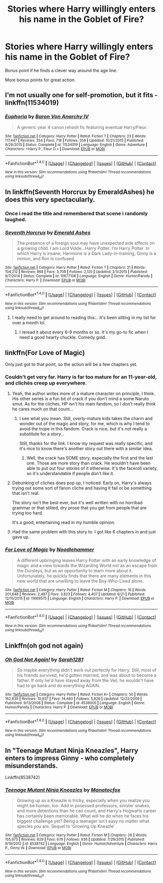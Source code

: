 #+TITLE: Stories where Harry willingly enters his name in the Goblet of Fire?

* Stories where Harry willingly enters his name in the Goblet of Fire?
:PROPERTIES:
:Author: tusing
:Score: 24
:DateUnix: 1466990508.0
:DateShort: 2016-Jun-27
:END:
Bonus point if he finds a clever way around the age line.

More bonus points for great action.


** I'm not usually one for self-promotion, but it fits - linkffn(11534019)
:PROPERTIES:
:Author: Lord_Anarchy
:Score: 8
:DateUnix: 1467028235.0
:DateShort: 2016-Jun-27
:END:

*** [[http://www.fanfiction.net/s/11534019/1/][*/Euphoria/*]] by [[https://www.fanfiction.net/u/2125102/Baron-Von-Anarchy-IV][/Baron Von Anarchy IV/]]

#+begin_quote
  A generic year 4 canon rehash fic featuring eventual Harry/Fleur.
#+end_quote

^{/Site/: [[http://www.fanfiction.net/][fanfiction.net]] *|* /Category/: Harry Potter *|* /Rated/: Fiction T *|* /Chapters/: 23 *|* /Words/: 117,447 *|* /Reviews/: 354 *|* /Favs/: 718 *|* /Follows/: 559 *|* /Updated/: 10/21/2015 *|* /Published/: 9/29/2015 *|* /Status/: Complete *|* /id/: 11534019 *|* /Language/: English *|* /Genre/: Adventure *|* /Characters/: <Harry P., Fleur D.> *|* /Download/: [[http://www.ff2ebook.com/old/ffn-bot/index.php?id=11534019&source=ff&filetype=epub][EPUB]] or [[http://www.ff2ebook.com/old/ffn-bot/index.php?id=11534019&source=ff&filetype=mobi][MOBI]]}

--------------

*FanfictionBot*^{1.4.0} *|* [[[https://github.com/tusing/reddit-ffn-bot/wiki/Usage][Usage]]] | [[[https://github.com/tusing/reddit-ffn-bot/wiki/Changelog][Changelog]]] | [[[https://github.com/tusing/reddit-ffn-bot/issues/][Issues]]] | [[[https://github.com/tusing/reddit-ffn-bot/][GitHub]]] | [[[https://www.reddit.com/message/compose?to=tusing][Contact]]]

^{/New in this version: Slim recommendations using/ ffnbot!slim! /Thread recommendations using/ linksub(thread_id)!}
:PROPERTIES:
:Author: FanfictionBot
:Score: 2
:DateUnix: 1467028254.0
:DateShort: 2016-Jun-27
:END:


** In linkffn(Seventh Horcrux by EmeraldAshes) he does this very spectacularly.
:PROPERTIES:
:Score: 11
:DateUnix: 1466999213.0
:DateShort: 2016-Jun-27
:END:

*** Once i read the title and remembered that scene i randomly laughed.
:PROPERTIES:
:Author: Manicial
:Score: 3
:DateUnix: 1467036764.0
:DateShort: 2016-Jun-27
:END:


*** [[http://www.fanfiction.net/s/10677106/1/][*/Seventh Horcrux/*]] by [[https://www.fanfiction.net/u/4112736/Emerald-Ashes][/Emerald Ashes/]]

#+begin_quote
  The presence of a foreign soul may have unexpected side effects on a growing child. I am Lord Volde...Harry Potter. I'm Harry Potter. In which Harry is insane, Hermione is a Dark Lady-in-training, Ginny is a minion, and Ron is confused.
#+end_quote

^{/Site/: [[http://www.fanfiction.net/][fanfiction.net]] *|* /Category/: Harry Potter *|* /Rated/: Fiction T *|* /Chapters/: 21 *|* /Words/: 104,212 *|* /Reviews/: 968 *|* /Favs/: 3,708 *|* /Follows/: 2,125 *|* /Updated/: 2/3/2015 *|* /Published/: 9/7/2014 *|* /Status/: Complete *|* /id/: 10677106 *|* /Language/: English *|* /Genre/: Humor/Parody *|* /Characters/: Harry P. *|* /Download/: [[http://www.ff2ebook.com/old/ffn-bot/index.php?id=10677106&source=ff&filetype=epub][EPUB]] or [[http://www.ff2ebook.com/old/ffn-bot/index.php?id=10677106&source=ff&filetype=mobi][MOBI]]}

--------------

*FanfictionBot*^{1.4.0} *|* [[[https://github.com/tusing/reddit-ffn-bot/wiki/Usage][Usage]]] | [[[https://github.com/tusing/reddit-ffn-bot/wiki/Changelog][Changelog]]] | [[[https://github.com/tusing/reddit-ffn-bot/issues/][Issues]]] | [[[https://github.com/tusing/reddit-ffn-bot/][GitHub]]] | [[[https://www.reddit.com/message/compose?to=tusing][Contact]]]

^{/New in this version: Slim recommendations using/ ffnbot!slim! /Thread recommendations using/ linksub(thread_id)!}
:PROPERTIES:
:Author: FanfictionBot
:Score: 1
:DateUnix: 1466999235.0
:DateShort: 2016-Jun-27
:END:

**** I really need to get around to reading this... It's been sitting in my list for over a month lol.
:PROPERTIES:
:Author: jfinner1
:Score: 3
:DateUnix: 1467007044.0
:DateShort: 2016-Jun-27
:END:

***** I reread it about every 6-9 months or so. It's my go-to fic when I need a good hearty chuckle. Comedy gold.
:PROPERTIES:
:Author: lettuceeatcake
:Score: 6
:DateUnix: 1467047898.0
:DateShort: 2016-Jun-27
:END:


** linkffn(For Love of Magic)

Only just got to that point, so the action will be a few chapters yet.
:PROPERTIES:
:Author: Averant
:Score: 2
:DateUnix: 1466992804.0
:DateShort: 2016-Jun-27
:END:

*** Couldn't get very far. Harry is far too mature for an 11-year-old, and clichés creep up everywhere.
:PROPERTIES:
:Author: tusing
:Score: 2
:DateUnix: 1467003255.0
:DateShort: 2016-Jun-27
:END:

**** Yeah, the author writes more of a mature character on principle, I think. His other series is a fun bit of crack if you don't mind a some Naruto smut. As for the cliches, HP isn't his main fandom, so I don't really think he cares much on that count...
:PROPERTIES:
:Author: Averant
:Score: 2
:DateUnix: 1467008795.0
:DateShort: 2016-Jun-27
:END:

***** I see what you mean. Still, overly-mature kids takes the charm and wonder out of the magic and story, for me, which is why I tend to avoid the trope in this fandom. Crack is nice, but it's not really a substitute for a /story.../

Still, thanks for the link. I know my request was really specific, and it's nice to know there's another story out there with a similar idea.
:PROPERTIES:
:Author: tusing
:Score: 2
:DateUnix: 1467013000.0
:DateShort: 2016-Jun-27
:END:

****** Well, the crack has SOME story, especially the first and the last one. Those are more story than crack. He wouldn't have been able to put out four stories of it otherwise. It's the faceroll variety, so it's understandable if people don't like it.
:PROPERTIES:
:Author: Averant
:Score: 1
:DateUnix: 1467015273.0
:DateShort: 2016-Jun-27
:END:


**** Debunking of cliches does pop up, I noticed. Early on, Harry's always trying out some sort of fanon cliche and having it fail or be something that isn't real.

The story isn't the best ever, but it's well written with no horribad grammar or that stilted, dry prose that you get from people that are trying too hard.

It's a good, entertaining read in my humble opinion.
:PROPERTIES:
:Author: lord_geryon
:Score: 2
:DateUnix: 1467013622.0
:DateShort: 2016-Jun-27
:END:


**** Had the same problem with this story to. I got like 6 chapters in and just gave up.
:PROPERTIES:
:Author: SeriouslySirius666
:Score: 1
:DateUnix: 1467008135.0
:DateShort: 2016-Jun-27
:END:


*** [[http://www.fanfiction.net/s/11669575/1/][*/For Love of Magic/*]] by [[https://www.fanfiction.net/u/5241558/Noodlehammer][/Noodlehammer/]]

#+begin_quote
  A different upbringing leaves Harry Potter with an early knowledge of magic and a view towards the Wizarding World not as an escape from the Dursleys, but as an opportunity to learn more about it. Unfortunately, he quickly finds that there are many elements in this new world that are unwilling to leave the Boy-Who-Lived alone.
#+end_quote

^{/Site/: [[http://www.fanfiction.net/][fanfiction.net]] *|* /Category/: Harry Potter *|* /Rated/: Fiction M *|* /Chapters/: 16 *|* /Words/: 201,648 *|* /Reviews/: 2,487 *|* /Favs/: 3,823 *|* /Follows/: 4,407 *|* /Updated/: 6/21 *|* /Published/: 12/15/2015 *|* /id/: 11669575 *|* /Language/: English *|* /Characters/: Harry P. *|* /Download/: [[http://www.ff2ebook.com/old/ffn-bot/index.php?id=11669575&source=ff&filetype=epub][EPUB]] or [[http://www.ff2ebook.com/old/ffn-bot/index.php?id=11669575&source=ff&filetype=mobi][MOBI]]}

--------------

*FanfictionBot*^{1.4.0} *|* [[[https://github.com/tusing/reddit-ffn-bot/wiki/Usage][Usage]]] | [[[https://github.com/tusing/reddit-ffn-bot/wiki/Changelog][Changelog]]] | [[[https://github.com/tusing/reddit-ffn-bot/issues/][Issues]]] | [[[https://github.com/tusing/reddit-ffn-bot/][GitHub]]] | [[[https://www.reddit.com/message/compose?to=tusing][Contact]]]

^{/New in this version: Slim recommendations using/ ffnbot!slim! /Thread recommendations using/ linksub(thread_id)!}
:PROPERTIES:
:Author: FanfictionBot
:Score: 1
:DateUnix: 1466992823.0
:DateShort: 2016-Jun-27
:END:


** Linkffn(oh god not again)
:PROPERTIES:
:Author: JK2137
:Score: 2
:DateUnix: 1467018871.0
:DateShort: 2016-Jun-27
:END:

*** [[http://www.fanfiction.net/s/4536005/1/][*/Oh God Not Again!/*]] by [[https://www.fanfiction.net/u/674180/Sarah1281][/Sarah1281/]]

#+begin_quote
  So maybe everything didn't work out perfectly for Harry. Still, most of his friends survived, he'd gotten married, and was about to become a father. If only he'd have stayed away from the Veil, he wouldn't have had to go back and do everything AGAIN.
#+end_quote

^{/Site/: [[http://www.fanfiction.net/][fanfiction.net]] *|* /Category/: Harry Potter *|* /Rated/: Fiction K+ *|* /Chapters/: 50 *|* /Words/: 162,639 *|* /Reviews/: 10,937 *|* /Favs/: 14,460 *|* /Follows/: 5,826 *|* /Updated/: 12/22/2009 *|* /Published/: 9/13/2008 *|* /Status/: Complete *|* /id/: 4536005 *|* /Language/: English *|* /Genre/: Humor/Parody *|* /Characters/: Harry P. *|* /Download/: [[http://www.ff2ebook.com/old/ffn-bot/index.php?id=4536005&source=ff&filetype=epub][EPUB]] or [[http://www.ff2ebook.com/old/ffn-bot/index.php?id=4536005&source=ff&filetype=mobi][MOBI]]}

--------------

*FanfictionBot*^{1.4.0} *|* [[[https://github.com/tusing/reddit-ffn-bot/wiki/Usage][Usage]]] | [[[https://github.com/tusing/reddit-ffn-bot/wiki/Changelog][Changelog]]] | [[[https://github.com/tusing/reddit-ffn-bot/issues/][Issues]]] | [[[https://github.com/tusing/reddit-ffn-bot/][GitHub]]] | [[[https://www.reddit.com/message/compose?to=tusing][Contact]]]

^{/New in this version: Slim recommendations using/ ffnbot!slim! /Thread recommendations using/ linksub(thread_id)!}
:PROPERTIES:
:Author: FanfictionBot
:Score: 1
:DateUnix: 1467018880.0
:DateShort: 2016-Jun-27
:END:


** In "Teenage Mutant Ninja Kneazles", Harry enters to impress Ginny - who completely misunderstands.

Linkffn(8538742)
:PROPERTIES:
:Author: Starfox5
:Score: 1
:DateUnix: 1467019163.0
:DateShort: 2016-Jun-27
:END:

*** [[http://www.fanfiction.net/s/8538742/1/][*/Teenage Mutant Ninja Kneazles/*]] by [[https://www.fanfiction.net/u/2476688/Manatocfox][/Manatocfox/]]

#+begin_quote
  Growing up as a Kneazle is tricky, especially when you realize you might be human, too. Add in posessed professors, sinister snakes, and more detentions than he can count, and Harry's Hogwarts career has certainly been memorable. What will he do when he faces his biggest challenge yet? Being a teenager isn't easy no matter what species you are. Sequel to 'Growing Up Kneazle'
#+end_quote

^{/Site/: [[http://www.fanfiction.net/][fanfiction.net]] *|* /Category/: Harry Potter *|* /Rated/: Fiction M *|* /Chapters/: 26 *|* /Words/: 155,973 *|* /Reviews/: 629 *|* /Favs/: 679 *|* /Follows/: 936 *|* /Updated/: 7/29/2015 *|* /Published/: 9/19/2012 *|* /id/: 8538742 *|* /Language/: English *|* /Genre/: Humor/Adventure *|* /Characters/: Harry P., Ginny W. *|* /Download/: [[http://www.ff2ebook.com/old/ffn-bot/index.php?id=8538742&source=ff&filetype=epub][EPUB]] or [[http://www.ff2ebook.com/old/ffn-bot/index.php?id=8538742&source=ff&filetype=mobi][MOBI]]}

--------------

*FanfictionBot*^{1.4.0} *|* [[[https://github.com/tusing/reddit-ffn-bot/wiki/Usage][Usage]]] | [[[https://github.com/tusing/reddit-ffn-bot/wiki/Changelog][Changelog]]] | [[[https://github.com/tusing/reddit-ffn-bot/issues/][Issues]]] | [[[https://github.com/tusing/reddit-ffn-bot/][GitHub]]] | [[[https://www.reddit.com/message/compose?to=tusing][Contact]]]

^{/New in this version: Slim recommendations using/ ffnbot!slim! /Thread recommendations using/ linksub(thread_id)!}
:PROPERTIES:
:Author: FanfictionBot
:Score: 1
:DateUnix: 1467019177.0
:DateShort: 2016-Jun-27
:END:
